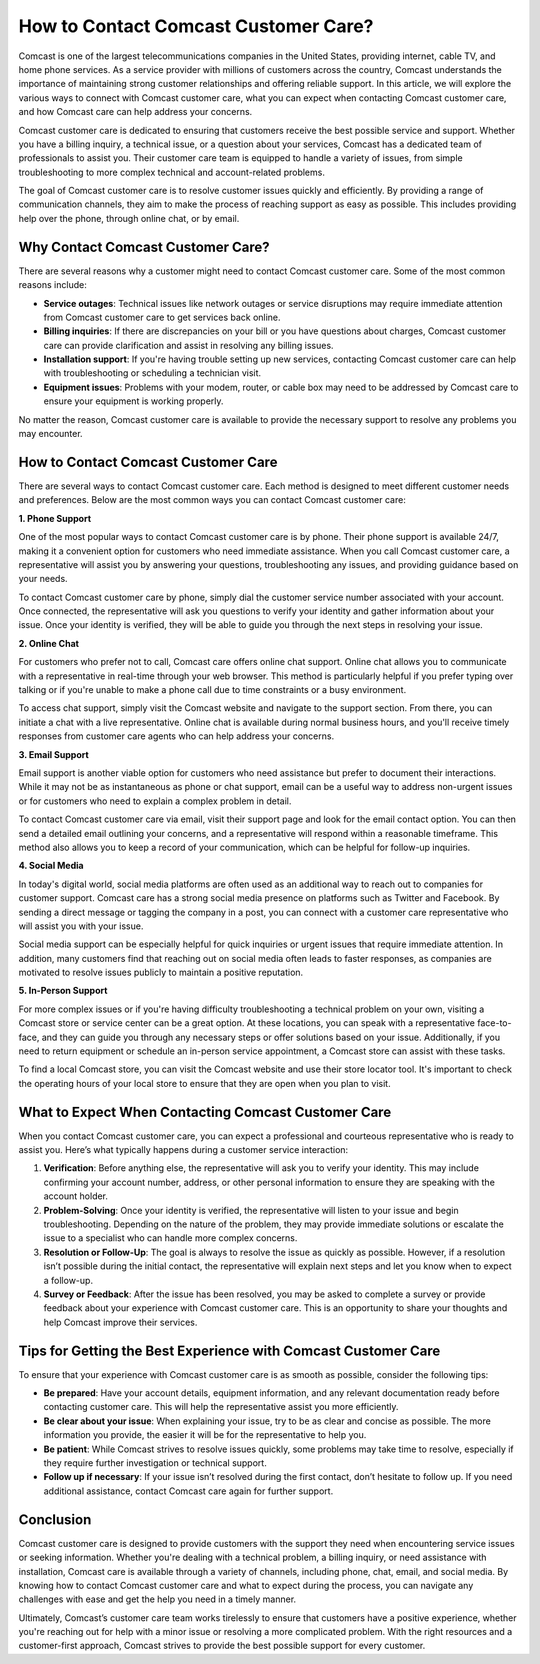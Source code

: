 How to Contact Comcast Customer Care?
============================================

Comcast is one of the largest telecommunications companies in the United States, providing internet, cable TV, and home phone services. As a service provider with millions of customers across the country, Comcast understands the importance of maintaining strong customer relationships and offering reliable support. In this article, we will explore the various ways to connect with Comcast customer care, what you can expect when contacting Comcast customer care, and how Comcast care can help address your concerns.

.. image:: care.gif
   :alt: My Project Logo
   :width: 400px
   :align: center
   :target: https://getchatsupport.live/

Comcast customer care is dedicated to ensuring that customers receive the best possible service and support. Whether you have a billing inquiry, a technical issue, or a question about your services, Comcast has a dedicated team of professionals to assist you. Their customer care team is equipped to handle a variety of issues, from simple troubleshooting to more complex technical and account-related problems.

The goal of Comcast customer care is to resolve customer issues quickly and efficiently. By providing a range of communication channels, they aim to make the process of reaching support as easy as possible. This includes providing help over the phone, through online chat, or by email. 

Why Contact Comcast Customer Care?
----------------------------------

There are several reasons why a customer might need to contact Comcast customer care. Some of the most common reasons include:

- **Service outages**: Technical issues like network outages or service disruptions may require immediate attention from Comcast customer care to get services back online.
- **Billing inquiries**: If there are discrepancies on your bill or you have questions about charges, Comcast customer care can provide clarification and assist in resolving any billing issues.
- **Installation support**: If you're having trouble setting up new services, contacting Comcast customer care can help with troubleshooting or scheduling a technician visit.
- **Equipment issues**: Problems with your modem, router, or cable box may need to be addressed by Comcast care to ensure your equipment is working properly.

No matter the reason, Comcast customer care is available to provide the necessary support to resolve any problems you may encounter.

How to Contact Comcast Customer Care
-------------------------------------

There are several ways to contact Comcast customer care. Each method is designed to meet different customer needs and preferences. Below are the most common ways you can contact Comcast customer care:

**1. Phone Support**

One of the most popular ways to contact Comcast customer care is by phone. Their phone support is available 24/7, making it a convenient option for customers who need immediate assistance. When you call Comcast customer care, a representative will assist you by answering your questions, troubleshooting any issues, and providing guidance based on your needs.

To contact Comcast customer care by phone, simply dial the customer service number associated with your account. Once connected, the representative will ask you questions to verify your identity and gather information about your issue. Once your identity is verified, they will be able to guide you through the next steps in resolving your issue.

**2. Online Chat**

For customers who prefer not to call, Comcast care offers online chat support. Online chat allows you to communicate with a representative in real-time through your web browser. This method is particularly helpful if you prefer typing over talking or if you're unable to make a phone call due to time constraints or a busy environment.

To access chat support, simply visit the Comcast website and navigate to the support section. From there, you can initiate a chat with a live representative. Online chat is available during normal business hours, and you'll receive timely responses from customer care agents who can help address your concerns.

**3. Email Support**

Email support is another viable option for customers who need assistance but prefer to document their interactions. While it may not be as instantaneous as phone or chat support, email can be a useful way to address non-urgent issues or for customers who need to explain a complex problem in detail.

To contact Comcast customer care via email, visit their support page and look for the email contact option. You can then send a detailed email outlining your concerns, and a representative will respond within a reasonable timeframe. This method also allows you to keep a record of your communication, which can be helpful for follow-up inquiries.

**4. Social Media**

In today's digital world, social media platforms are often used as an additional way to reach out to companies for customer support. Comcast care has a strong social media presence on platforms such as Twitter and Facebook. By sending a direct message or tagging the company in a post, you can connect with a customer care representative who will assist you with your issue.

Social media support can be especially helpful for quick inquiries or urgent issues that require immediate attention. In addition, many customers find that reaching out on social media often leads to faster responses, as companies are motivated to resolve issues publicly to maintain a positive reputation.

**5. In-Person Support**

For more complex issues or if you're having difficulty troubleshooting a technical problem on your own, visiting a Comcast store or service center can be a great option. At these locations, you can speak with a representative face-to-face, and they can guide you through any necessary steps or offer solutions based on your issue. Additionally, if you need to return equipment or schedule an in-person service appointment, a Comcast store can assist with these tasks.

To find a local Comcast store, you can visit the Comcast website and use their store locator tool. It's important to check the operating hours of your local store to ensure that they are open when you plan to visit.

What to Expect When Contacting Comcast Customer Care
---------------------------------------------------

When you contact Comcast customer care, you can expect a professional and courteous representative who is ready to assist you. Here’s what typically happens during a customer service interaction:

1. **Verification**: Before anything else, the representative will ask you to verify your identity. This may include confirming your account number, address, or other personal information to ensure they are speaking with the account holder.
   
2. **Problem-Solving**: Once your identity is verified, the representative will listen to your issue and begin troubleshooting. Depending on the nature of the problem, they may provide immediate solutions or escalate the issue to a specialist who can handle more complex concerns.

3. **Resolution or Follow-Up**: The goal is always to resolve the issue as quickly as possible. However, if a resolution isn’t possible during the initial contact, the representative will explain next steps and let you know when to expect a follow-up.

4. **Survey or Feedback**: After the issue has been resolved, you may be asked to complete a survey or provide feedback about your experience with Comcast customer care. This is an opportunity to share your thoughts and help Comcast improve their services.

Tips for Getting the Best Experience with Comcast Customer Care
-------------------------------------------------------------

To ensure that your experience with Comcast customer care is as smooth as possible, consider the following tips:

- **Be prepared**: Have your account details, equipment information, and any relevant documentation ready before contacting customer care. This will help the representative assist you more efficiently.
- **Be clear about your issue**: When explaining your issue, try to be as clear and concise as possible. The more information you provide, the easier it will be for the representative to help you.
- **Be patient**: While Comcast strives to resolve issues quickly, some problems may take time to resolve, especially if they require further investigation or technical support.
- **Follow up if necessary**: If your issue isn’t resolved during the first contact, don’t hesitate to follow up. If you need additional assistance, contact Comcast care again for further support.

Conclusion
----------

Comcast customer care is designed to provide customers with the support they need when encountering service issues or seeking information. Whether you're dealing with a technical problem, a billing inquiry, or need assistance with installation, Comcast care is available through a variety of channels, including phone, chat, email, and social media. By knowing how to contact Comcast customer care and what to expect during the process, you can navigate any challenges with ease and get the help you need in a timely manner.

Ultimately, Comcast’s customer care team works tirelessly to ensure that customers have a positive experience, whether you're reaching out for help with a minor issue or resolving a more complicated problem. With the right resources and a customer-first approach, Comcast strives to provide the best possible support for every customer.
